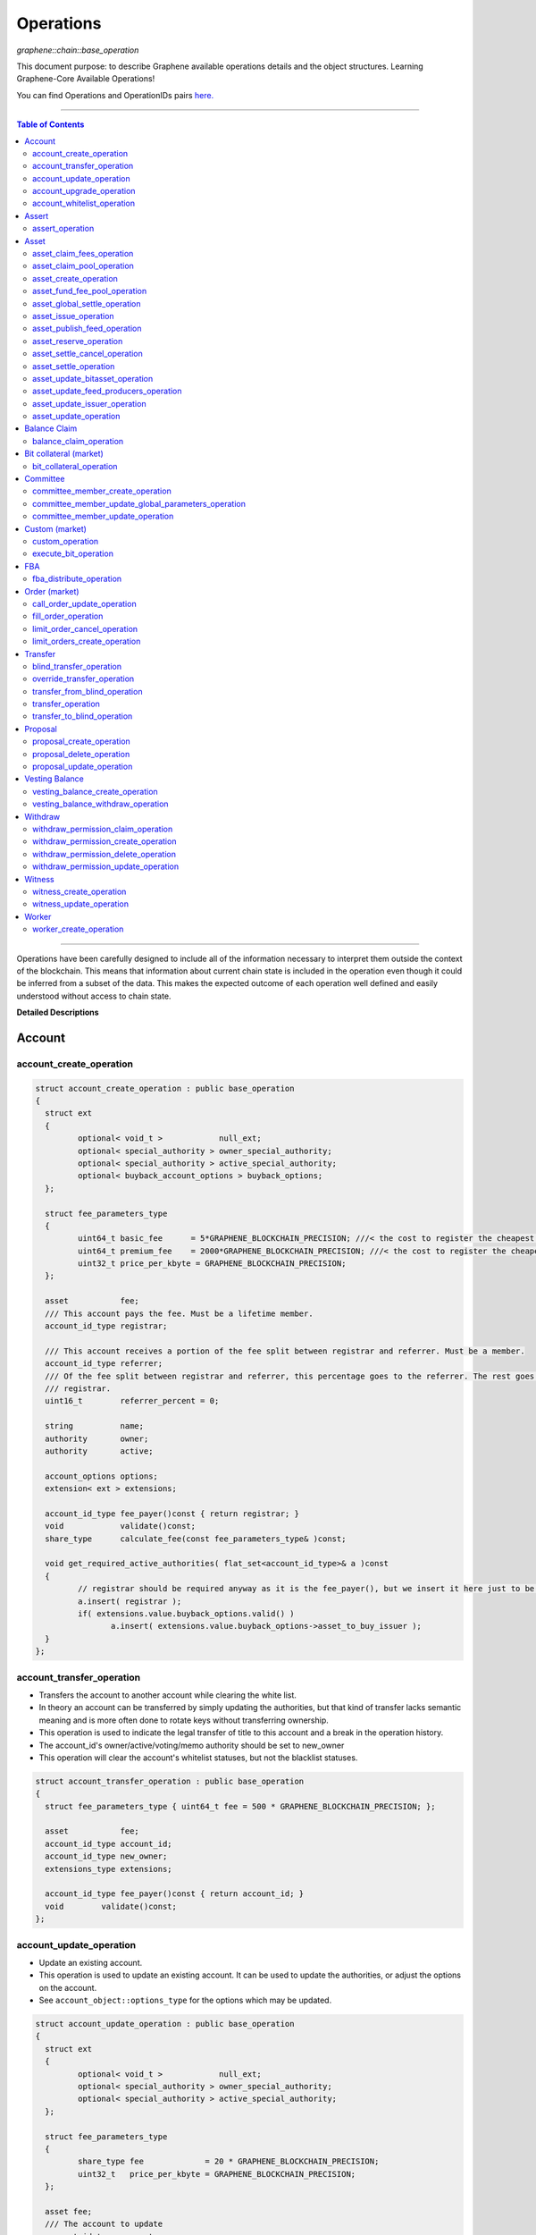 .. role:: strike
    :class: strike


.. _lib-operations:

*************************************
Operations
*************************************

*graphene::chain::base_operation*

This document purpose: to describe Graphene available operations details and the object structures. Learning Graphene-Core Available Operations!

You can find Operations and OperationIDs pairs `here. <https://github.com/abitmore/bitshares-core/blob/170523826b82ba754eeae8706a891797b4b37ee8/libraries/chain/include/graphene/chain/protocol/operations.hpp#L50>`_

-------------

.. contents:: Table of Contents
   :local:

------


Operations have been carefully designed to include all of the information necessary to interpret them outside the context of the blockchain. This means that information about current chain state is included in the operation even though it could be inferred from a subset of the data. This makes the expected outcome of each operation well defined and easily understood without access to chain state.


**Detailed Descriptions**


Account
================

account_create_operation
----------------------------------------------

.. code-block:: cpp

	struct account_create_operation : public base_operation
	{
	  struct ext
	  {
		 optional< void_t >            null_ext;
		 optional< special_authority > owner_special_authority;
		 optional< special_authority > active_special_authority;
		 optional< buyback_account_options > buyback_options;
	  };

	  struct fee_parameters_type
	  {
		 uint64_t basic_fee      = 5*GRAPHENE_BLOCKCHAIN_PRECISION; ///< the cost to register the cheapest non-free account
		 uint64_t premium_fee    = 2000*GRAPHENE_BLOCKCHAIN_PRECISION; ///< the cost to register the cheapest non-free account
		 uint32_t price_per_kbyte = GRAPHENE_BLOCKCHAIN_PRECISION;
	  };

	  asset           fee;
	  /// This account pays the fee. Must be a lifetime member.
	  account_id_type registrar;

	  /// This account receives a portion of the fee split between registrar and referrer. Must be a member.
	  account_id_type referrer;
	  /// Of the fee split between registrar and referrer, this percentage goes to the referrer. The rest goes to the
	  /// registrar.
	  uint16_t        referrer_percent = 0;

	  string          name;
	  authority       owner;
	  authority       active;

	  account_options options;
	  extension< ext > extensions;

	  account_id_type fee_payer()const { return registrar; }
	  void            validate()const;
	  share_type      calculate_fee(const fee_parameters_type& )const;

	  void get_required_active_authorities( flat_set<account_id_type>& a )const
	  {
		 // registrar should be required anyway as it is the fee_payer(), but we insert it here just to be sure
		 a.insert( registrar );
		 if( extensions.value.buyback_options.valid() )
			a.insert( extensions.value.buyback_options->asset_to_buy_issuer );
	  }
	};


account_transfer_operation
----------------------------

- Transfers the account to another account while clearing the white list.
- In theory an account can be transferred by simply updating the authorities, but that kind of transfer lacks semantic meaning and is more often done to rotate keys without transferring ownership.
- This operation is used to indicate the legal transfer of title to this account and a break in the operation history.
- The account_id's owner/active/voting/memo authority should be set to new_owner
- This operation will clear the account's whitelist statuses, but not the blacklist statuses.

.. code-block:: cpp

	struct account_transfer_operation : public base_operation
	{
	  struct fee_parameters_type { uint64_t fee = 500 * GRAPHENE_BLOCKCHAIN_PRECISION; };

	  asset           fee;
	  account_id_type account_id;
	  account_id_type new_owner;
	  extensions_type extensions;

	  account_id_type fee_payer()const { return account_id; }
	  void        validate()const;
	};

account_update_operation
----------------------------

- Update an existing account.
- This operation is used to update an existing account. It can be used to update the authorities, or adjust the options on the account.
- See ``account_object::options_type`` for the options which may be updated.

.. code-block:: cpp

	struct account_update_operation : public base_operation
	{
	  struct ext
	  {
		 optional< void_t >            null_ext;
		 optional< special_authority > owner_special_authority;
		 optional< special_authority > active_special_authority;
	  };

	  struct fee_parameters_type
	  {
		 share_type fee             = 20 * GRAPHENE_BLOCKCHAIN_PRECISION;
		 uint32_t   price_per_kbyte = GRAPHENE_BLOCKCHAIN_PRECISION;
	  };

	  asset fee;
	  /// The account to update
	  account_id_type account;

	  /// New owner authority. If set, this operation requires owner authority to execute.
	  optional<authority> owner;
	  /// New active authority. This can be updated by the current active authority.
	  optional<authority> active;

	  /// New account options
	  optional<account_options> new_options;
	  extension< ext > extensions;

	  account_id_type fee_payer()const { return account; }
	  void       validate()const;
	  share_type calculate_fee( const fee_parameters_type& k )const;

	  bool is_owner_update()const
	  { return owner || extensions.value.owner_special_authority.valid(); }

	  void get_required_owner_authorities( flat_set<account_id_type>& a )const
	  { if( is_owner_update() ) a.insert( account ); }

	  void get_required_active_authorities( flat_set<account_id_type>& a )const
	  { if( !is_owner_update() ) a.insert( account ); }
	};

account_upgrade_operation
----------------------------

- Manage an account's membership status
- This operation is used to upgrade an account to a member, or renew its subscription.
- If an account which is an unexpired annual subscription member publishes this operation with ``upgrade_to_lifetime_member`` set to ``false``, the account's membership expiration date will be pushed backward one year.
- If a basic account publishes it with ``upgrade_to_lifetime_member`` set to false, the account will be upgraded to a subscription member with an expiration date one year after the processing time of this operation.
- Any account may use this operation to become a lifetime member by setting ``upgrade_to_lifetime_member`` to true. Once an account has become a lifetime member, it may not use this operation anymore.

.. note::
   - Due to some discrepancies, the annual membership has been disabled in most web wallets and will be re-enabled after a proper update eventually.
   - In Q1/2016, the *annual membership* has been removed from the code base and no longer exists. References to this kind of memberships can be safely ignored.


.. code-block:: cpp

	struct account_upgrade_operation : public base_operation
	{
	  struct fee_parameters_type {
		 uint64_t membership_annual_fee   =  2000 * GRAPHENE_BLOCKCHAIN_PRECISION;
		 uint64_t membership_lifetime_fee = 10000 * GRAPHENE_BLOCKCHAIN_PRECISION; ///< the cost to upgrade to a lifetime member
	  };

	  asset             fee;
	  /// The account to upgrade; must not already be a lifetime member
	  account_id_type   account_to_upgrade;
	  /// If true, the account will be upgraded to a lifetime member; otherwise, it will add a year to the subscription
	  bool              upgrade_to_lifetime_member = false;
	  extensions_type   extensions;

	  account_id_type fee_payer()const { return account_to_upgrade; }
	  void       validate()const;
	  share_type calculate_fee( const fee_parameters_type& k )const;
	};


account_whitelist_operation
-----------------------------

- This operation is used to whitelist and blacklist accounts, primarily for transacting in whitelisted assets.
- Accounts can freely specify opinions about other accounts, in the form of either whitelisting or blacklisting them. This information is used in chain validation only to determine whether an account is authorized to transact in an asset type which enforces a whitelist, but third parties can use this information for other uses as well, as long as it does not conflict with the use of whitelisted assets.
- An asset which enforces a whitelist specifies a list of accounts to maintain its whitelist, and a list of accounts to maintain its blacklist. In order for a given account A to hold and transact in a whitelisted asset S, A must be whitelisted by at least one of S's whitelist_authorities and blacklisted by none of S's blacklist_authorities. If A receives a balance of S, and is later removed from the whitelist(s) which allowed it to hold S, or added to any blacklist S specifies as authoritative, A's balance of S will be frozen until A's authorization is reinstated.
- This operation requires authorizing_account's signature, but not account_to_list's. The fee is paid by ``authorizing_account``

.. code-block:: cpp

	struct account_whitelist_operation : public base_operation
	{
	  struct fee_parameters_type { share_type fee = 300000; };
	  enum account_listing {
		 no_listing = 0x0, ///< No opinion is specified about this account
		 white_listed = 0x1, ///< This account is whitelisted, but not blacklisted
		 black_listed = 0x2, ///< This account is blacklisted, but not whitelisted
		 white_and_black_listed = white_listed | black_listed ///< This account is both whitelisted and blacklisted
	  };

	  /// Paid by authorizing_account
	  asset           fee;
	  /// The account which is specifying an opinion of another account
	  account_id_type authorizing_account;
	  /// The account being opined about
	  account_id_type account_to_list;
	  /// The new white and blacklist status of account_to_list, as determined by authorizing_account
	  /// This is a bitfield using values defined in the account_listing enum
	  uint8_t new_listing = no_listing;
	  extensions_type extensions;

	  account_id_type fee_payer()const { return authorizing_account; }
	  void validate()const { FC_ASSERT( fee.amount >= 0 ); FC_ASSERT(new_listing < 0x4); }
	};


|

----------------


Assert
==================

assert_operation
----------------

- assert that some conditions are true.
- This operation performs no changes to the database state, but can used to verify pre or post conditions for other operations.

.. code-block:: cpp

	struct assert_operation : public base_operation
	{
		struct fee_parameters_type { uint64_t fee = GRAPHENE_BLOCKCHAIN_PRECISION; };

		asset                     fee;
		account_id_type           fee_paying_account;
		vector<predicate>         predicates;
		flat_set<account_id_type> required_auths;
		extensions_type           extensions;

		account_id_type           fee_payer()const { return fee_paying_account; }
		void                      validate()const;
		share_type                calculate_fee(const fee_parameters_type& k)const;
	};


|

----------------


Asset
==================


asset_claim_fees_operation
--------------------------------

- used to transfer accumulated fees back to the issuer's balance.

.. code-block:: cpp

	struct asset_claim_fees_operation : public base_operation
	{
		struct   fee_parameters_type {
		uint64_t fee = 20 * GRAPHENE_BLOCKCHAIN_PRECISION;
		};

		asset            fee;
		account_id_type  issuer;
		asset            amount_to_claim;
		extensions_type  extensions;

		account_id_type  fee_payer()const { return issuer; }
		void             validate()const;
	};

asset_claim_pool_operation
-------------------------------

- Transfers GPH from the fee pool of a specified asset back to the issue's balance.
- Parameters

  - `fee`  Payment for the operation execution
  - `issuer`  Account which will be used for transfering GPH
  - `asset_id`  Id of the asset whose fee pool is going to be drained
  - `amount_to_claim`  Amount of GPH to claim from the fee pool
  - `extensions`  Field for future expansion

- Precondition

  - `fee` must be paid in the asset other than the one whose pool is being drained
  - `amount_to_claim` should be specified in the core asset
  - `amount_to_claim` should be nonnegative

.. code-block:: cpp

	struct asset_claim_pool_operation : public base_operation
	{
		struct fee_parameters_type {
		uint64_t fee = 20 * GRAPHENE_BLOCKCHAIN_PRECISION;
		};

		asset            fee;
		account_id_type  issuer;
		asset_id_type    asset_id;
		asset            amount_to_claim;
		extensions_type  extensions;

		account_id_type  fee_payer()const { return issuer; }
		void             validate()const;
	};

asset_create_operation
---------------------------

.. code-block:: cpp

	struct asset_create_operation : public base_operation
	{
		struct   fee_parameters_type {
		uint64_t symbol3 = 500000 * GRAPHENE_BLOCKCHAIN_PRECISION;
		uint64_t symbol4 = 300000 * GRAPHENE_BLOCKCHAIN_PRECISION;
		uint64_t long_symbol = 5000 * GRAPHENE_BLOCKCHAIN_PRECISION;
		uint32_t price_per_kbyte = 10;
		}
	};

asset_fund_fee_pool_operation
------------------------------------

.. code-block:: cpp

	struct asset_fund_fee_pool_operation : public base_operation
	{
		struct fee_parameters_type { uint64_t fee = GRAPHENE_BLOCKCHAIN_PRECISION; };

		asset           fee;
		account_id_type from_account;
		asset_id_type   asset_id;
		share_type      amount;
		extensions_type extensions;

		account_id_type fee_payer()const { return from_account; }
		void            validate()const;
	};

asset_global_settle_operation
---------------------------------

- Allows global settling of bitassets (black swan or prediction markets)
- In order to use this operation, ``asset_to_settle`` must have the ``global_settle`` flag set
- When this operation is executed all balances are converted into the backing asset at the ``settle_price`` and all open margin positions are called at the settle price. If this asset is used as backing for other bitassets, those bitassets will be force settled at their current feed price.

.. code-block:: cpp

	struct asset_global_settle_operation : public base_operation
	{
		struct fee_parameters_type { uint64_t fee = 500 * GRAPHENE_BLOCKCHAIN_PRECISION; };

		asset            fee;
		account_id_type  issuer;
		asset_id_type    asset_to_settle;
		price            settle_price;
		extensions_type  extensions;

		account_id_type  fee_payer()const { return issuer; }
		void             validate()const;
	};

asset_issue_operation
------------------------------

.. code-block:: cpp

	struct asset_issue_operation : public base_operation
	{
		struct      fee_parameters_type {
		uint64_t    fee = 20 * GRAPHENE_BLOCKCHAIN_PRECISION;
		uint32_t    price_per_kbyte = GRAPHENE_BLOCKCHAIN_PRECISION;
	};

asset_publish_feed_operation
-----------------------------

- Publish price feeds for market-issued assets
- Price feed providers use this operation to publish their price feeds for **market-issued assets**. A price feed is used to tune the market for a particular **market-issued asset**. For each value in the feed, the median across all committee_member feeds for that asset is calculated and the market for the asset is configured with the median of that value.
- The feed in the operation contains three prices: **a call price limit**, **a short price limit**, and **a settlement price**.

  - The call limit price is structured as ``(collateral asset) / (debt asset)`` and the short limit price is structured as ``(asset for sale) / (collateral asset)``.

.. Note:: The ``asset IDs`` are opposite to each other, so if we're publishing a feed for USD, the call limit price will be ``CORE/USD`` and the short limit price will be ``USD/CORE``. The settlement price may be flipped either direction, as long as it is a ratio between the **market-issued asset** and **its collateral**.

.. code-block:: cpp

	struct asset_publish_feed_operation : public base_operation
	{
		struct fee_parameters_type { uint64_t fee = GRAPHENE_BLOCKCHAIN_PRECISION; };

		asset            fee;
		account_id_type  publisher;
		asset_id_type    asset_id;
		price_feed       feed;
		extensions_type  extensions;

		account_id_type  fee_payer()const { return publisher; }
		void             validate()const;
	};

asset_reserve_operation
------------------------

- used to take an asset out of circulation, returning to the issuer

.. Note:: You cannot use this operation on **market-issued** assets.

.. code-block:: cpp

	struct asset_reserve_operation : public base_operation
	{
		struct fee_parameters_type { uint64_t fee = 20 * GRAPHENE_BLOCKCHAIN_PRECISION; };

		asset            fee;
		account_id_type  payer;
		asset            amount_to_reserve;
		extensions_type  extensions;

		account_id_type  fee_payer()const { return payer; }
		void             validate()const;
		};


asset_settle_cancel_operation
-----------------------------------

- Virtual op generated when force settlement is canceled.

.. code-block:: cpp

	struct asset_settle_cancel_operation : public base_operation
	{
		struct fee_parameters_type { };

		asset                     fee;
		force_settlement_id_type  settlement;
		account_id_type           account;
		asset                     amount;
		extensions_type           extensions;

		account_id_type           fee_payer()const { return account; }
		void validate()const {
		FC_ASSERT( amount.amount > 0, "Must settle at least 1 unit" );
		}

		share_type calculate_fee(const fee_parameters_type& params)const
		{ return 0; }
	};


asset_settle_operation
----------------------------

- Schedules a **market-issued asset** for automatic settlement
- Holders of **market-issued assets** may request a forced settlement for some amount of their asset. This means that the specified sum will be locked by the chain and held for the settlement period, after which time the chain will choose a margin position holder and buy the settled asset using the margin's collateral. The price of this sale will be based on the feed price for the market-issued asset being settled. The exact settlement price will be the feed price at the time of settlement with an offset in favor of the margin position, where the offset is a blockchain parameter set in the ``global_property_object``.
- The fee is paid by **account**, and **account** must authorize this operation

.. code-block:: cpp

	struct asset_settle_operation : public base_operation
	{
		struct fee_parameters_type {
		uint64_t fee = 100 * GRAPHENE_BLOCKCHAIN_PRECISION;
		};

		asset            fee;
		account_id_type  account;
		asset            amount;
		extensions_type  extensions;

		account_id_type  fee_payer()const { return account; }
		void validate()const;
	};

asset_update_bitasset_operation
-----------------------------------

- Update options specific to BitAssets
- BitAssets have some options which are not relevant to other asset types. This operation is used to update those options an an existing BitAsset.

- **Precondition**

  - ``issuer`` MUST be an existing account and MUST match ``asset_object::issuer`` on ``asset_to_update``
  - `asset_to_update` MUST be a BitAsset, i.e. ``asset_object::is_market_issued()`` returns true
  - `fee` MUST be nonnegative, and `issuer` MUST have a sufficient balance to pay it
  - `new_options` SHALL be internally consistent, as verified by ``validate()``

- **Postcondition**

  - ``asset_to_update`` will have BitAsset-specific options matching those of new_options


.. code-block:: cpp

   struct asset_update_bitasset_operation : public base_operation
	{
		struct fee_parameters_type { uint64_t fee = 500 * GRAPHENE_BLOCKCHAIN_PRECISION; };

		asset            fee;
		account_id_type  issuer;
		asset_id_type    asset_to_update;

		bitasset_options new_options;
		extensions_type  extensions;

		account_id_type  fee_payer()const { return issuer; }
		void             validate()const;
	};


asset_update_feed_producers_operation
-----------------------------------

- Update the set of feed-producing accounts for a BitAsset
- BitAssets have price feeds selected by taking the median values of recommendations from a set of feed producers. This operation is used to specify which accounts may produce feeds for a given BitAsset.
- Precondition

  - ``issuer`` MUST be an existing account, and MUST match ``asset_object::issuer`` on `asset_to_update`
  - ``issuer`` MUST NOT be the committee account
  - ``asset_to_update`` MUST be a BitAsset, i.e. ``asset_object::is_market_issued()`` returns true
  - ``fee`` MUST be nonnegative, and ``issuer`` MUST have a sufficient balance to pay it
  - Cardinality of ``new_feed_producers`` MUST NOT exceed ``chain_parameters::maximum_asset_feed_publishers``

- Postcondition

  - ``asset_to_update`` will have a set of feed producers matching ``new_feed_producers``
  - All valid feeds supplied by feed producers in ``new_feed_producers``, which were already feed producers prior to execution of this operation, will be preserved


.. code-block:: cpp

	struct asset_update_feed_producers_operation : public base_operation
	{
		struct fee_parameters_type { uint64_t fee = 500 * GRAPHENE_BLOCKCHAIN_PRECISION; };

		asset             fee;
		account_id_type   issuer;
		asset_id_type     asset_to_update;

		flat_set<account_id_type> new_feed_producers;
		extensions_type           extensions;

		account_id_type   fee_payer()const { return issuer; }
		void              validate()const;
	};

asset_update_issuer_operation
-----------------------------------

- Update issuer of an asset
- An issuer has general administrative power of an asset and in some cases also its shares issued to individuals. Thus, changing the issuer today requires the use of a separate operation that needs to be signed by the owner authority.

.. code-block:: cpp

	struct asset_update_issuer_operation : public base_operation
	{
		struct fee_parameters_type {
		uint64_t fee = 20 * GRAPHENE_BLOCKCHAIN_PRECISION;
		};

		asset            fee;
		account_id_type  issuer;
		asset_id_type    asset_to_update;
		account_id_type  new_issuer;
		extensions_type  extensions;

		account_id_type  fee_payer()const { return issuer; }
		void             validate()const;

		void get_required_owner_authorities( flat_set<account_id_type>& a )const
		{ a.insert( issuer ); }

		void get_required_active_authorities( flat_set<account_id_type>& a )const
		{ }

	};


asset_update_operation
-----------------------------------

- Update options common to all assets
- There are a number of options which all assets in the network use. These options are enumerated in the ``asset_options`` struct. This operation is used to update these options for an existing asset.

.. Note:: This operation cannot be used to update BitAsset-specific options. For these options, use ``asset_update_bitasset_operation`` instead

- **Precondition**

  - ``issuer`` SHALL be an existing account and MUST match ``asset_object::issuer`` on `asset_to_update`
  - ``fee`` SHALL be nonnegative, and ``issuer`` MUST have a sufficient balance to pay it
  - ``new_options`` SHALL be internally consistent, as verified by ``validate()``
- **Postcondition**
  - ``asset_to_update`` will have options matching those of new_options

.. code-block:: cpp

	struct asset_update_issuer_operation : public base_operation
	{
		struct   fee_parameters_type {
		uint64_t fee = 20 * GRAPHENE_BLOCKCHAIN_PRECISION;
		};

		asset            fee;
		account_id_type  issuer;
		asset_id_type    asset_to_update;
		account_id_type  new_issuer;
		extensions_type  extensions;

		account_id_type  fee_payer()const { return issuer; }
		void             validate()const;

		void get_required_owner_authorities( flat_set<account_id_type>& a )const
		{ a.insert( issuer ); }

		void get_required_active_authorities( flat_set<account_id_type>& a )const
		{ }

	};

|

----------------


Balance Claim
======================

balance_claim_operation
-----------------------------------

- Claim a balance in a balanc_object.
- This operation is used to claim the balance in a given ``balance_object``. If the balance object contains a vesting balance, ``total_claimed`` must not exceed ``balance_object::available`` at the time of evaluation. If the object contains a non-vesting balance, ``total_claimed`` must be the full balance of the object.


Bit collateral (market)
==============================

bit_collateral_operation
-----------------------------------

- This operation can be used after a black swan to bid collateral for taking over part of the debt and the settlement_fund (see BSIP-0018).

.. code-block:: cpp

	struct bid_collateral_operation : public base_operation
	{
		struct fee_parameters_type { uint64_t fee = 20 * GRAPHENE_BLOCKCHAIN_PRECISION; };

		asset fee;
		account_id_type bidder;
		asset additional_collateral;
		asset debt_covered;
		extensions_type extensions;

		account_id_type fee_payer()const { return bidder; }
		void validate()const;
	};


|

----------------


Committee
===================

committee_member_create_operation
-----------------------------------

- Create a committee_member object, as a bid to hold a committee_member seat on the network.
- Accounts which wish to become committee_members may use this operation to create a committee_member object which stakeholders may vote on to approve its position as a committee_member.

.. code-block:: cpp

	struct committee_member_create_operation : public base_operation
	{
		struct fee_parameters_type { uint64_t fee = 5000 * GRAPHENE_BLOCKCHAIN_PRECISION; };

		asset fee;
		 /// The account which owns the committee_member. This account pays the fee for this operation.
		account_id_type committee_member_account;
		string url;

		account_id_type fee_payer()const { return committee_member_account; }
		void validate()const;
	};

committee_member_update_global_parameters_operation
--------------------------------------------------------

- Used by committee_members to update the global parameters of the blockchain.
- This operation allows the committee_members to update the global parameters on the blockchain. These control various tunable aspects of the chain, including block and maintenance intervals, maximum data sizes, the fees charged by the network, etc.
- This operation may only be used in a proposed transaction, and a proposed transaction which contains this operation must have a review period specified in the current global parameters before it may be accepted.

.. code-block:: cpp

	struct committee_member_update_global_parameters_operation : public base_operation
	{
		struct fee_parameters_type { uint64_t fee = GRAPHENE_BLOCKCHAIN_PRECISION; };

		asset fee;
		chain_parameters new_parameters;

		account_id_type fee_payer()const { return account_id_type(); }
		void validate()const;
	};

committee_member_update_operation
-----------------------------------

- Update a committee_member object.
- Currently the only field which can be updated is the url field.

.. code-block:: cpp

	struct committee_member_update_operation : public base_operation
	{
      struct fee_parameters_type { uint64_t fee = 20 * GRAPHENE_BLOCKCHAIN_PRECISION; };

      asset                                 fee;
      /// The committee member to update.
      committee_member_id_type              committee_member;
      /// The account which owns the committee_member. This account pays the fee for this operation.
      account_id_type                       committee_member_account;
      optional< string >                    new_url;

      account_id_type fee_payer()const { return committee_member_account; }
      void            validate()const;
	};

|

----------------


Custom (market)
======================

custom_operation
-----------------------------------

- provides a generic way to add higher level protocols on top of witness consensus
- There is no validation for this operation other than that required auths are valid and a fee is paid that is appropriate for the data contained.

.. code-block:: cpp

	struct custom_operation : public base_operation
	{
		struct fee_parameters_type {
			uint64_t fee = GRAPHENE_BLOCKCHAIN_PRECISION;
			uint32_t price_per_kbyte = 10;
		};

		asset fee;
		account_id_type payer;
		flat_set<account_id_type> required_auths;
		uint16_t id = 0;
		vector<char> data;

		account_id_type fee_payer()const { return payer; }
		void validate()const;
		share_type calculate_fee(const fee_parameters_type& k)const;
	};

execute_bit_operation
-----------------------------------

.. Note:: This is a virtual operation that is created while reviving a bitasset from collateral bids.

.. code-block:: cpp

	struct execute_bid_operation : public base_operation
	{
		struct fee_parameters_type {};

		execute_bid_operation(){}
		execute_bid_operation( account_id_type a, asset d, asset c )
		: bidder(a), debt(d), collateral(c) {}

		account_id_type bidder;
		asset debt;
		asset collateral;
		asset fee;

		account_id_type fee_payer()const { return bidder; }
		void validate()const { FC_ASSERT( !"virtual operation" ); }

		share_type calculate_fee(const fee_parameters_type& k)const { return 0; }
	};

|

----------------


FBA
=========


fba_distribute_operation
-----------------------------------

.. code-block:: cpp

	struct fba_distribute_operation : public base_operation
	{
		struct fee_parameters_type {};

		asset fee; // always zero
		account_id_type account_id;
		fba_accumulator_id_type fba_id;
		share_type amount;

		account_id_type fee_payer()const { return account_id; }
		void validate()const { FC_ASSERT( false ); }
		share_type calculate_fee(const fee_parameters_type& k)const { return 0; }
	};

|

----------------

Order (market)
==================

call_order_update_operation
-----------------------------------

- This operation can be used to add collateral, cover, and adjust the margin call price for a particular user.
- For prediction markets the collateral and debt must always be equal.
- This operation will fail if it would trigger a margin call that couldn't be filled. If the margin call hits the call price limit then it will fail if the call price is above the settlement price.

.. Note:: this operation can be used to force a market order using the collateral without requiring outside funds.


.. code-block:: cpp

	struct call_order_update_operation : public base_operation
	{
		struct options_type
		{
			optional<uint16_t> target_collateral_ratio;
		};

		struct fee_parameters_type { uint64_t fee = 20 * GRAPHENE_BLOCKCHAIN_PRECISION; };

		asset fee;
		account_id_type funding_account;
		asset delta_collateral;
		asset delta_debt;

		typedef extension<options_type> extensions_type; // note: this will be jsonified to {...} but no longer [...]
		extensions_type extensions;

		account_id_type fee_payer()const { return funding_account; }
		void validate()const;
	};

fill_order_operation
-----------------------------------

.. Note:: This is a virtual operation that is created while matching orders and emitted for the purpose of accurately tracking account history, accelerating a re-index


.. code-block:: cpp

	struct fill_order_operation : public base_operation
	{
		struct fee_parameters_type {};

		fill_order_operation(){}
		fill_order_operation( object_id_type o, account_id_type a, asset p, asset r, asset f, price fp, bool m )
		:order_id(o),account_id(a),pays(p),receives(r),fee(f),fill_price(fp),is_maker(m) {}

		object_id_type order_id;
		account_id_type account_id;
		asset pays;
		asset receives;
		asset fee; // paid by receiving account
		price fill_price;
		bool is_maker;

		pair<asset_id_type,asset_id_type> get_market()const
		{
		return pays.asset_id < receives.asset_id ?
		std::make_pair( pays.asset_id, receives.asset_id ) :
		std::make_pair( receives.asset_id, pays.asset_id );
		}
		account_id_type fee_payer()const { return account_id; }
		void validate()const { FC_ASSERT( !"virtual operation" ); }

		share_type calculate_fee(const fee_parameters_type& k)const { return 0; }
	};



limit_order_cancel_operation
-----------------------------------

- Used to cancel an existing limit order. Both fee_pay_account and the account to receive the proceeds must be the same as order->seller.
- **Returns**   the amount actually refunded

.. code-block:: cpp

	struct limit_order_cancel_operation : public base_operation
	{
		struct fee_parameters_type { uint64_t fee = 0; };

		asset fee;
		limit_order_id_type order;
		account_id_type fee_paying_account;
		extensions_type extensions;

		account_id_type fee_payer()const { return fee_paying_account; }
		void validate()const;
	};

limit_orders_create_operation
-----------------------------------

- instructs the blockchain to attempt to sell one asset for another
- The blockchain will attempt to sell ``amount_to_sell.asset_id`` for as much ``min_to_receive.asset_id`` as possible. The fee will be paid by the seller's account. Market fees will apply as specified by the issuer of both the selling asset and the receiving asset as a percentage of the amount exchanged.
- If either the selling asset or the receiving asset is white list restricted, the order will only be created if the seller is on the white list of the restricted asset type.
- Market orders are matched in the order they are included in the block chain.

.. code-block:: cpp

	struct limit_order_create_operation : public base_operation
	{
		struct fee_parameters_type { uint64_t fee = 5 * GRAPHENE_BLOCKCHAIN_PRECISION; };

		asset fee;
		account_id_type seller;
		asset amount_to_sell;
		asset min_to_receive;

		time_point_sec expiration = time_point_sec::maximum();

		bool fill_or_kill = false;
		extensions_type extensions;

		pair<asset_id_type,asset_id_type> get_market()const
		{
			return amount_to_sell.asset_id < min_to_receive.asset_id ?
			std::make_pair(amount_to_sell.asset_id, min_to_receive.asset_id) :
			std::make_pair(min_to_receive.asset_id, amount_to_sell.asset_id);
		}
		account_id_type fee_payer()const { return seller; }
		void validate()const;
		price get_price()const { return amount_to_sell / min_to_receive; }
	};

|

----------------

Transfer
==============

blind_transfer_operation
-----------------------------------

- Transfers from blind to blind.
- There are two ways to transfer value while maintaining privacy:

  1. account to account with amount kept secret
  2. stealth transfers with amount sender/receiver kept secret

- When doing account to account transfers, everyone with access to the memo key can see the amounts, but they will not have access to the funds.
- When using stealth transfers the same key is used for control and reading the memo.
- This operation is more expensive than a normal transfer and has a fee proportional to the size of the operation.
- All assets in a blind transfer must be of the same type: fee.asset_id The fee_payer is the temp account and can be funded from the blinded values.
- Using this operation you can transfer from an account and/or blinded balances to an account and/or blinded balances.

- **Stealth Transfers:**

  - Assuming Receiver has key pair `R,r` and has shared public key `R` with Sender
  - Assuming Sender has key pair `S,s`
  - Generate one time key pair `O,o` as `s.child(nonce)` where nonce can be inferred from transaction
  - Calculate secret `V = o*R`
  - blinding_factor = `sha256(V)`
  - memo is encrypted via aes of `V `
  - owner = `R.child(sha256(blinding_factor))`
  - Sender gives Receiver output ID to complete the payment.

- This process can also be used to send money to a cold wallet without having to pre-register any accounts.
- Outputs are assigned the same IDs as the inputs until no more input IDs are available, in which case a the return value will be the first ID allocated for an output. Additional output IDs are allocated sequentially thereafter. If there are fewer outputs than inputs then the input IDs are freed and never used again.

.. code-block:: cpp

	struct blind_transfer_operation : public base_operation
	{
		struct fee_parameters_type {
			uint64_t fee = 5*GRAPHENE_BLOCKCHAIN_PRECISION;
			uint32_t price_per_output = 5*GRAPHENE_BLOCKCHAIN_PRECISION;
		};

		asset fee;
		vector<blind_input> inputs;
		vector<blind_output> outputs;

		account_id_type fee_payer()const;
		void validate()const;
		share_type calculate_fee( const fee_parameters_type& k )const;

		void get_required_authorities( vector<authority>& a )const
		{
			for( const auto& in : inputs )
			a.push_back( in.owner );
		}
	};

override_transfer_operation
-----------------------------------

* Allows the issuer of an asset to transfer an asset from any account to any account if they have override_authority.
* **Precondition**

  - amount.asset_id->issuer == issuer
  - issuer != from because this is pointless, use a normal transfer operation


.. code-block:: cpp

	struct override_transfer_operation : public base_operation
	{
      struct fee_parameters_type {
         uint64_t fee       = 20 * GRAPHENE_BLOCKCHAIN_PRECISION;
         uint32_t price_per_kbyte = 10; /// only required for large memos.
      };

      asset           fee;
      account_id_type issuer;
      /// Account to transfer asset from
      account_id_type from;
      /// Account to transfer asset to
      account_id_type to;
      /// The amount of asset to transfer from @ref from to @ref to
      asset amount;

      /// User provided data encrypted to the memo key of the "to" account
      optional<memo_data> memo;
      extensions_type   extensions;

      account_id_type fee_payer()const { return issuer; }
      void            validate()const;
      share_type      calculate_fee(const fee_parameters_type& k)const;
   };


transfer_from_blind_operation
-----------------------------------

- Converts blinded/stealth balance to a public account balance.

.. code-block:: cpp

	struct transfer_from_blind_operation : public base_operation
		{
        struct fee_parameters_type {
            uint64_t fee = 5*GRAPHENE_BLOCKCHAIN_PRECISION; ///< the cost to register the cheapest non-free account
   };

		asset               fee;
		asset               amount;
		account_id_type     to;
		blind_factor_type   blinding_factor;
		vector<blind_input> inputs;

		account_id_type fee_payer()const { return GRAPHENE_TEMP_ACCOUNT; }
		void            validate()const;

		void   get_required_authorities( vector<authority>& a )const
		{
			for( const auto& in : inputs )
			a.push_back( in.owner );
		}
	};

transfer_operation
-----------------------------------

- Transfers an amount of one asset from one account to another.
- Fees are paid by the "from" account
- **Precondition**

  - amount.amount > 0
  - fee.amount >= 0
  - from != to

- **Postcondition**

  - from account's balance will be reduced by fee and amount
  - to account's balance will be increased by amount

- **Returns**

  - n/a

.. code-block:: cpp

	struct transfer_operation : public base_operation
	{
        struct fee_parameters_type {
			 uint64_t fee       = 20 * GRAPHENE_BLOCKCHAIN_PRECISION;
			 uint32_t price_per_kbyte = 10 * GRAPHENE_BLOCKCHAIN_PRECISION; /// only required for large memos.
        };

        asset            fee;
		  /// Account to transfer asset from
        account_id_type  from;
		  /// Account to transfer asset to
        account_id_type  to;
		  /// The amount of asset to transfer from @ref from to @ref to
        asset            amount;

		  /// User provided data encrypted to the memo key of the "to" account
        optional<memo_data> memo;
        extensions_type   extensions;

        account_id_type fee_payer()const { return from; }
        void            validate()const;
        share_type      calculate_fee(const fee_parameters_type& k)const;
   };

transfer_to_blind_operation
-----------------------------------

- Converts public account balance to a blinded or stealth balance.

.. code-block:: cpp

	struct transfer_to_blind_operation : public base_operation
	{
		struct fee_parameters_type {
			uint64_t fee              = 5*GRAPHENE_BLOCKCHAIN_PRECISION;
			uint32_t price_per_output = 5*GRAPHENE_BLOCKCHAIN_PRECISION;
		};

		asset                fee;
		asset                amount;
		account_id_type      from;
		blind_factor_type    blinding_factor;
		vector<blind_output> outputs;

		account_id_type fee_payer()const { return from; }
		void            validate()const;
		share_type      calculate_fee(const fee_parameters_type& )const;
	};


|

----------------

Proposal
===============

proposal_create_operation
-----------------------------------

- The ``proposal_create_operation`` creates a transaction proposal, for use in multi-sig scenarios
- Creates a transaction proposal. The operations which compose the transaction are listed in order in ``proposed_ops``, and ``expiration_time`` specifies the time by which the proposal must be accepted or it will fail permanently. The expiration_time cannot be farther in the future than the maximum expiration time set in the global properties object.
- Constructs a ``proposal_create_operation`` suitable for committee proposals, with expiration time and review period set


* appropriately.  No ``proposed_ops`` are added.  When used to create a proposal to change chain parameters, this method expects to receive the currently effective parameters, not the proposed parameters.  (The proposed parameters will go in ``proposed_ops``, and ``proposed_ops`` is untouched by this function.)


.. code-block:: cpp

	struct proposal_create_operation : public base_operation
	{
		struct fee_parameters_type {
			uint64_t fee = 20 * GRAPHENE_BLOCKCHAIN_PRECISION;
			uint32_t price_per_kbyte = 10;
		};

       asset              fee;
       account_id_type    fee_paying_account;
       vector<op_wrapper> proposed_ops;
       time_point_sec     expiration_time;
       optional<uint32_t> review_period_seconds;
       extensions_type    extensions;

       /**
        * Constructs a proposal_create_operation suitable for committee
        * proposals, with expiration time and review period set
        * appropriately.  No proposed_ops are added.  When used to
        * create a proposal to change chain parameters, this method
        * expects to receive the currently effective parameters, not
        * the proposed parameters.  (The proposed parameters will go
        * in proposed_ops, and proposed_ops is untouched by this
        * function.)
        */
       static proposal_create_operation committee_proposal(const chain_parameters& param, fc::time_point_sec head_block_time );

       account_id_type fee_payer()const { return fee_paying_account; }
       void            validate()const;
       share_type      calculate_fee(const fee_parameters_type& k)const;
   };

proposal_delete_operation
-----------------------------------

- The ``proposal_delete_operation`` deletes an existing transaction proposal
- This operation allows the early veto of a proposed transaction. It may be used by any account which is a required authority on the proposed transaction, when that account's holder feels the proposal is ill-advised and he decides he will never approve of it and wishes to put an end to all discussion of the issue. Because he is a required authority, he could simply refuse to add his approval, but this would leave the topic open for debate until the proposal expires. Using this operation, he can prevent any further breath from being wasted on such an absurd proposal.

.. code-block:: cpp

	struct proposal_delete_operation : public base_operation
	{
      struct fee_parameters_type { uint64_t fee =  GRAPHENE_BLOCKCHAIN_PRECISION; };

      account_id_type   fee_paying_account;
      bool              using_owner_authority = false;
      asset             fee;
      proposal_id_type  proposal;
      extensions_type   extensions;

      account_id_type fee_payer()const { return fee_paying_account; }
      void       validate()const;
	};

proposal_update_operation
-----------------------------------

- The ``proposal_update_operation`` updates an existing transaction proposal
- This operation allows accounts to add or revoke approval of a proposed transaction. Signatures sufficient to satisfy the authority of each account in approvals are required on the transaction containing this operation.
- If an account with a multi-signature authority is listed in ``approvals_to_add`` or ``approvals_to_remove``, either all required signatures to satisfy that account's authority must be provided in the transaction containing this operation, or a secondary proposal must be created which contains this operation.

.. Note:: If the proposal requires only an account's active authority, the account must not update adding its owner authority's approval. This is considered an error. An owner approval may only be added if the proposal requires the owner's authority.

- If an account's owner and active authority are both required, only the owner authority may approve. An attempt to add or remove active authority approval to such a proposal will fail.

.. code-block:: cpp

	struct proposal_update_operation : public base_operation
	{
		struct fee_parameters_type {
			uint64_t fee = 20 * GRAPHENE_BLOCKCHAIN_PRECISION;
			uint32_t price_per_kbyte = 10;
		};

      account_id_type            fee_paying_account;
      asset                      fee;
      proposal_id_type           proposal;
      flat_set<account_id_type>  active_approvals_to_add;
      flat_set<account_id_type>  active_approvals_to_remove;
      flat_set<account_id_type>  owner_approvals_to_add;
      flat_set<account_id_type>  owner_approvals_to_remove;
      flat_set<public_key_type>  key_approvals_to_add;
      flat_set<public_key_type>  key_approvals_to_remove;
      extensions_type            extensions;

      account_id_type fee_payer()const { return fee_paying_account; }
      void            validate()const;
      share_type      calculate_fee(const fee_parameters_type& k)const;
      void get_required_authorities( vector<authority>& )const;
      void get_required_active_authorities( flat_set<account_id_type>& )const;
      void get_required_owner_authorities( flat_set<account_id_type>& )const;
	};

|

----------------

.. _vesting-balance-op:

Vesting Balance
======================

vesting_balance_create_operation
-----------------------------------

- Create a vesting balance.
- The chain allows a user to create a vesting balance. Normally, vesting balances are created automatically as part of cashback and worker operations. This operation allows vesting balances to be created manually as well.
- Manual creation of vesting balances can be used by a stakeholder to publicly demonstrate that they are committed to the chain. It can also be used as a building block to create transactions that function like public debt. Finally, it is useful for testing vesting balance functionality.

- **Returns**

  - ID of newly created `vesting_balance_object`

.. code-block:: cpp

	struct vesting_balance_create_operation : public base_operation
	{
		struct fee_parameters_type { uint64_t fee = GRAPHENE_BLOCKCHAIN_PRECISION; };

      asset                       fee;
      account_id_type             creator; ///< Who provides funds initially
      account_id_type             owner; ///< Who is able to withdraw the balance
      asset                       amount;
      vesting_policy_initializer  policy;

		account_id_type fee_payer()const { return creator; }
		void validate()const
		{
			FC_ASSERT( fee.amount >= 0 );
			FC_ASSERT( amount.amount > 0 );
		}
	};

vesting_balance_withdraw_operation
-----------------------------------

- Withdraw from a vesting balance.
- Withdrawal from a not-completely-mature vesting balance will result in paying fees.

- **Returns**

  - nothing

.. code-block:: cpp

	struct vesting_balance_withdraw_operation : public base_operation
	{
		struct fee_parameters_type { uint64_t fee = 20*GRAPHENE_BLOCKCHAIN_PRECISION; };

      asset                   fee;
      vesting_balance_id_type vesting_balance;
      account_id_type         owner; ///< Must be vesting_balance.owner
      asset                   amount;

      account_id_type   fee_payer()const { return owner; }
      void              validate()const
		{
			FC_ASSERT( fee.amount >= 0 );
			FC_ASSERT( amount.amount > 0 );
		}
	};

|

----------------


Withdraw
======================

withdraw_permission_claim_operation
-----------------------------------

- Withdraw from an account which has published a withdrawal permission
- This operation is used to withdraw from an account which has authorized such a withdrawal. It may be executed at most once per withdrawal period for the given permission. On execution, ``amount_to_withdraw`` is transferred from ``withdraw_from_account`` to ``withdraw_to_account``, assuming ``amount_to_withdraw`` is within the withdrawal limit. The withdrawal permission will be updated to note that the withdrawal for the current period has occurred, and further withdrawals will not be permitted until the next withdrawal period, assuming the permission has not expired. This operation may be executed at any time within the current withdrawal period.
- Fee is paid by withdraw_to_accoun`t, which is required to authorize this operation

.. code-block:: cpp

   struct withdraw_permission_claim_operation : public base_operation
   {
      struct fee_parameters_type {
         uint64_t fee = 20*GRAPHENE_BLOCKCHAIN_PRECISION;
         uint32_t price_per_kbyte = 10;
      };

      /// Paid by withdraw_to_account
      asset                       fee;
      /// ID of the permission authorizing this withdrawal
      withdraw_permission_id_type withdraw_permission;
      /// Must match withdraw_permission->withdraw_from_account
      account_id_type             withdraw_from_account;
      /// Must match withdraw_permision->authorized_account
      account_id_type             withdraw_to_account;
      /// Amount to withdraw. Must not exceed withdraw_permission->withdrawal_limit
      asset                       amount_to_withdraw;
      /// Memo for withdraw_from_account. Should generally be encrypted with withdraw_from_account->memo_key
      optional<memo_data>         memo;

      account_id_type fee_payer()const { return withdraw_to_account; }
      void            validate()const;
      share_type      calculate_fee(const fee_parameters_type& k)const;
   };

withdraw_permission_create_operation
-----------------------------------

- Create a new withdrawal permission
- This operation creates a withdrawal permission, which allows some authorized account to withdraw from an authorizing account. This operation is primarily useful for scheduling recurring payments.
- Withdrawal permissions define withdrawal periods, which is a span of time during which the authorized account may make a withdrawal. Any number of withdrawals may be made so long as the total amount withdrawn per period does not exceed the limit for any given period.
- Withdrawal permissions authorize only a specific pairing, i.e. a permission only authorizes one specified authorized account to withdraw from one specified authorizing account. Withdrawals are limited and may not exceed the withdrawal limit. The withdrawal must be made in the same asset as the limit; attempts with withdraw any other asset type will be rejected.
- The fee for this operation is paid by ``withdraw_from_account``, and this account is required to authorize this operation.

.. code-block:: cpp

   struct withdraw_permission_create_operation : public base_operation
   {
      struct fee_parameters_type { uint64_t fee =  GRAPHENE_BLOCKCHAIN_PRECISION; };

      asset             fee;
      /// The account authorizing withdrawals from its balances
      account_id_type   withdraw_from_account;
      /// The account authorized to make withdrawals from withdraw_from_account
      account_id_type   authorized_account;
      /// The maximum amount authorized_account is allowed to withdraw in a given withdrawal period
      asset             withdrawal_limit;
      /// Length of the withdrawal period in seconds
      uint32_t          withdrawal_period_sec = 0;
      /// The number of withdrawal periods this permission is valid for
      uint32_t          periods_until_expiration = 0;
      /// Time at which the first withdrawal period begins; must be in the future
      time_point_sec    period_start_time;

      account_id_type fee_payer()const { return withdraw_from_account; }
      void            validate()const;
   };

withdraw_permission_delete_operation
-----------------------------------

- Delete an existing withdrawal permission
- This operation cancels a withdrawal permission, thus preventing any future withdrawals using that permission.
- Fee is paid by ``withdraw_from_account``, which is required to authorize this operation

.. code-block:: cpp

   struct withdraw_permission_delete_operation : public base_operation
   {
      struct fee_parameters_type { uint64_t fee = 0; };

      asset                         fee;
      /// Must match withdrawal_permission->withdraw_from_account. This account pays the fee.
      account_id_type               withdraw_from_account;
      /// The account previously authorized to make withdrawals. Must match withdrawal_permission->authorized_account
      account_id_type               authorized_account;
      /// ID of the permission to be revoked.
      withdraw_permission_id_type   withdrawal_permission;

      account_id_type fee_payer()const { return withdraw_from_account; }
      void            validate()const;
   };

withdraw_permission_update_operation
-----------------------------------

- Update an existing withdraw permission
- This operation is used to update the settings for an existing withdrawal permission. The accounts to withdraw to and from may never be updated. The fields which may be updated are the withdrawal limit (both amount and asset type may be updated), the withdrawal period length, the remaining number of periods until expiration, and the starting time of the new period.
- Fee is paid by ``withdraw_from_account``, which is required to authorize this operation

.. code-block:: cpp

   struct withdraw_permission_update_operation : public base_operation
   {
      struct fee_parameters_type { uint64_t fee =  GRAPHENE_BLOCKCHAIN_PRECISION; };

      asset                         fee;
      /// This account pays the fee. Must match permission_to_update->withdraw_from_account
      account_id_type               withdraw_from_account;
      /// The account authorized to make withdrawals. Must match permission_to_update->authorized_account
      account_id_type               authorized_account;
      /// ID of the permission which is being updated
      withdraw_permission_id_type   permission_to_update;
      /// New maximum amount the withdrawer is allowed to charge per withdrawal period
      asset                         withdrawal_limit;
      /// New length of the period between withdrawals
      uint32_t                      withdrawal_period_sec = 0;
      /// New beginning of the next withdrawal period; must be in the future
      time_point_sec                period_start_time;
      /// The new number of withdrawal periods for which this permission will be valid
      uint32_t                      periods_until_expiration = 0;

      account_id_type fee_payer()const { return withdraw_from_account; }
      void            validate()const;
   };
|

----------------


Witness
=====================

witness_create_operation
-----------------------------------

- Create a witness object, as a bid to hold a witness position on the network.
- Accounts which wish to become witnesses may use this operation to create a witness object which stakeholders may vote on to approve its position as a witness.

.. code-block:: cpp

   struct witness_create_operation : public base_operation
   {
      struct fee_parameters_type { uint64_t fee = 5000 * GRAPHENE_BLOCKCHAIN_PRECISION; };

      asset             fee;
      /// The account which owns the witness. This account pays the fee for this operation.
      account_id_type   witness_account;
      string            url;
      public_key_type   block_signing_key;

      account_id_type fee_payer()const { return witness_account; }
      void            validate()const;
   };

witness_update_operation
-----------------------------------

- Update a witness object's URL and block signing key.

.. code-block:: cpp

	struct witness_update_operation : public base_operation
	{
      struct fee_parameters_type
      {
         share_type fee = 20 * GRAPHENE_BLOCKCHAIN_PRECISION;
      };

      asset             fee;
      /// The witness object to update.
      witness_id_type   witness;
      /// The account which owns the witness. This account pays the fee for this operation.
      account_id_type   witness_account;
      /// The new URL.
      optional< string > new_url;
      /// The new block signing key.
      optional< public_key_type > new_signing_key;

      account_id_type fee_payer()const { return witness_account; }
      void            validate()const;
   };

|

----------------

Worker
===============

worker_create_operation
-----------------------------------

- Create a new worker object.

.. code-block:: cpp

	struct worker_create_operation : public base_operation
	{
      struct fee_parameters_type { uint64_t fee = 5000*GRAPHENE_BLOCKCHAIN_PRECISION; };

      asset                fee;
      account_id_type      owner;
      time_point_sec       work_begin_date;
      time_point_sec       work_end_date;
      share_type           daily_pay;
      string               name;
      string               url;
      /// This should be set to the initializer appropriate for the type of worker to be created.
      worker_initializer   initializer;

      account_id_type   fee_payer()const { return owner; }
      void
	};


------------------------------

|

